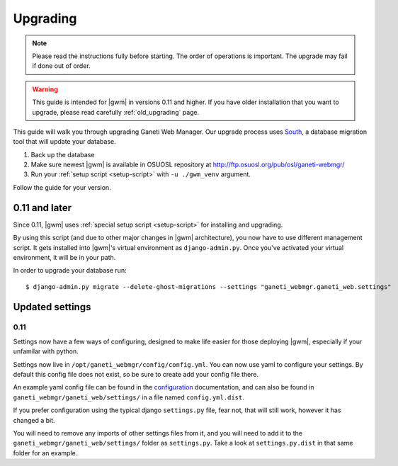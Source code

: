 .. _upgrading:

Upgrading
=========

.. note::
  Please read the instructions fully before starting. The order of operations
  is important. The upgrade may fail if done out of order.

.. warning::
  This guide is intended for |gwm| in versions 0.11 and higher.  If you have
  older installation that you want to upgrade, please read carefully
  :ref:`old_upgrading` page.

This guide will walk you through upgrading Ganeti Web Manager. Our upgrade
process uses `South <http://south.aeracode.org/docs/>`_, a database migration
tool that will update your database.

1. Back up the database
2. Make sure newest |gwm| is available in OSUOSL repository at
   http://ftp.osuosl.org/pub/osl/ganeti-webmgr/
3. Run your :ref:`setup script <setup-script>` with ``-u ./gwm_venv`` argument.

Follow the guide for your version.

0.11 and later
--------------

Since 0.11, |gwm| uses :ref:`special setup script <setup-script>` for
installing and upgrading.

By using this script (and due to other major changes in |gwm| architecture),
you now have to use different management script.  It gets installed into
|gwm|'s virtual environment as ``django-admin.py``. Once you've activated your
virtual environment, it will be in your path.

In order to upgrade your database run::

  $ django-admin.py migrate --delete-ghost-migrations --settings "ganeti_webmgr.ganeti_web.settings"


Updated settings
----------------

0.11
~~~~

Settings now have a few ways of configuring, designed to make life easier for
those deploying |gwm|, especially if your unfamilar with python.

Settings now live in ``/opt/ganeti_webmgr/config/config.yml``. You can now use
yaml to configure your settings. By default this config file does not exist, so
be sure to create add your config file there.

An example yaml config file can be found in the
`configuration <configuring>`_ documentation, and can also be found in
``ganeti_webmgr/ganeti_web/settings/`` in a file named ``config.yml.dist``.

If you prefer configuration using the typical django ``settings.py`` file, fear
not, that will still work, however it has changed a bit.

You will need to remove any imports of other settings files from it, and you
will need to add it to the ``ganeti_webmgr/ganeti_web/settings/`` folder as
``settings.py``. Take a look at ``settings.py.dist`` in that same folder for an
example.
